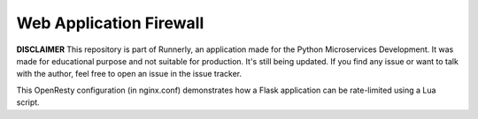 Web Application Firewall
========================

**DISCLAIMER** This repository is part of Runnerly, an application made for
the Python Microservices Development. It was made for educational
purpose and not suitable for production. It's still being updated.
If you find any issue or want to talk with the author, feel free to
open an issue in the issue tracker.

This OpenResty configuration (in nginx.conf) demonstrates
how a Flask application can be rate-limited using a Lua script.
